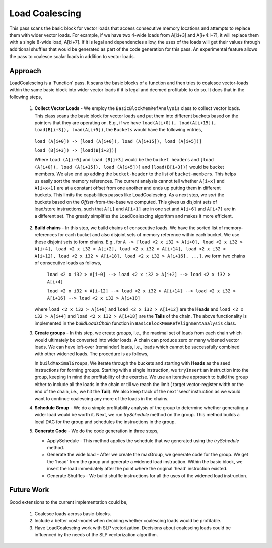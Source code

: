 ===============
Load Coalescing
===============


This pass scans the basic block for vector loads that access consecutive memory locations and attempts to replace them with wider vector loads. For example, if we have two 4-wide loads from A[i:i+3] and A[i+4:i+7], it will replace them with a single 8-wide load, A[i:i+7]. If it is legal and dependencies allow, the uses of the loads will get their values through additional shuffles that would be generated as part of the code generation for this pass. An experimental feature allows the pass to coalesce scalar loads in addition to vector loads.

Approach
""""""""
LoadCoalescing is a 'Function' pass. It scans the basic blocks of a function and then tries to coalesce vector-loads within the same basic block into wider vector loads if it is legal and deemed profitable to do so. It does that in the following steps,

    1. **Collect Vector Loads** - We employ the  ``BasicBlockMemRefAnalysis`` class to collect vector loads.  This class scans the basic block for vector loads and put them into different buckets based on the pointers that they are operating on. E.g., if we have ``load(A[i+0]), load(A[i+15]), load(B[i+3]), load(A[i+5])``, the ``Buckets`` would have the following entries,

      ``load (A[i+0]) -> [load (A[i+0]), load (A[i+15]), load (A[i+5])]``

      ``load (B[i+3]) -> [load(B[i+3])]``

      Where ``load (A[i+0]`` and ``load (B[i+3]`` would be the ``bucket headers`` and ``[load (A[i+0]), load (A[i+15]), load (A[i+5])]`` and ``[load(B[i+3])]`` would be bucket members. We also end up adding the ``bucket-header`` to the list of ``bucket-members``. This helps us easily sort the memory references. The current analysis cannot tell whether ``A[i+x]`` and ``A[i+x+1]`` are at a constant offset from one another and ends up putting them in different buckets. This limits the capabilities passes like LoadCoalescing.
      As a next step, we *sort* the buckets based on the *Offset*-from-the-base we computed. This gives us disjoint sets of load/store instructions, such that ``A[i]`` and ``A[i+1]`` are in one set and ``A[i+6]`` and ``A[i+7]`` are in a different set. The greatly simplifies the LoadCoalescing algorithm and makes it more efficient.

    2. **Build chains** - In this step, we build chains of consecutive loads. We have the sorted list of memory-references for each bucket and also disjoint sets of memory reference within each bucket. We use these disjoint sets to form chains. E.g., for ``A -> [load <2 x i32 > A[i+0], load <2 x i32 > A[i+4], load <2 x i32 > A[i+2], load <2 x i32 > A[i+14], load <2 x i32 > A[i+12], load <2 x i32 > A[i+18], load <2 x i32 > A[i+16], ...]``, we form two chains of consecutive loads as follows,

        ``load <2 x i32 > A[i+0] --> load <2 x i32 > A[i+2] --> load <2 x i32 > A[i+4]``

        ``load <2 x i32 > A[i+12] --> load <2 x i32 > A[i+14] --> load <2 x i32 > A[i+16] --> load <2 x i32 > A[i+18]``

       where ``load <2 x i32 > A[i+0]`` and ``load <2 x i32 > A[i+12]`` are the **Heads** and ``load <2 x i32 > A[i+4]`` and ``load <2 x i32 > A[i+18]`` are the **Tails** of the chain. The above functionality is implemented in the *buildLoadsChain* function in ``BasicBlockMemRefAlignmentAnalysis`` class.

    3. **Create groups** - In this step, we create *groups*, i.e., the maximal set of loads from each chain which would ultimately be converted into wider loads. A chain can produce zero or many widened vector loads. We can have left-over (remainder) loads, i.e., loads which cannot be successfully combined with other widened loads. The procedure is as follows,

       In ``buildMaximalGroups``, We iterate through the buckets and starting with **Heads** as the seed instructions for forming groups. Starting with a single instruction, we ``tryInsert`` an instruction into the group, keeping in mind the profitability of the exercise.  We use an iterative approach to build the group either to include all the loads in the chain or till we reach the limit ( target vector-register width or the end of the chain, i.e., we hit the **Tail**).  We also keep track of the next 'seed' instruction as we would want to continue coalescing any more of the loads in the chains.
    4. **Schedule Group** - We do a simple profitability analysis of the group to determine whether generating a wider load would be worth it. Next, we run *trySchedule* method on the group. This method builds a local DAG for the group and schedules the instructions in the group.
    5.  **Generate Code** - We do the code generation in three steps,

        - ApplySchedule - This method applies the schedule that we generated using the *trySchedule* method.
        - Generate the wide load - After we create the maxGroup, we generate code for the group. We get the 'head' from the group and generate a widened load instruction. Within the basic block, we insert the load immediately after the point where the original 'head' instruction existed.
        - Generate Shuffles - We build shuffle instructions for all the uses of the widened load instruction.

Future Work
"""""""""""
Good extensions to the current implementation could be,

    1. Coalesce loads across basic-blocks.

    2. Include a better cost-model when deciding whether coalescing loads would be profitable.
    3. Have LoadCoalescing work with SLP vectorization. Decisions about coalescing loads could be influenced by the needs of the SLP vectorization algorithm.
